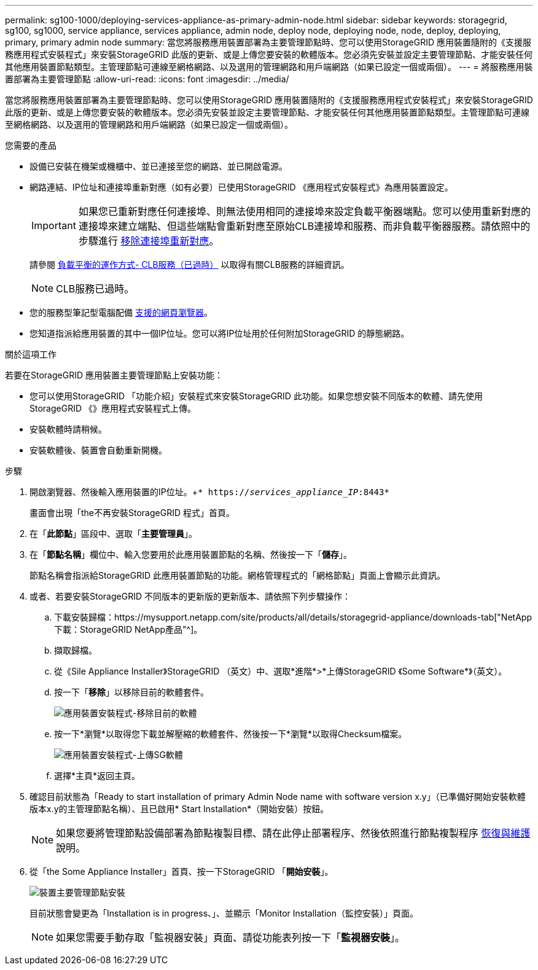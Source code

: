 ---
permalink: sg100-1000/deploying-services-appliance-as-primary-admin-node.html 
sidebar: sidebar 
keywords: storagegrid, sg100, sg1000, service appliance, services appliance, admin node, deploy node, deploying node, node, deploy, deploying, primary, primary admin node 
summary: 當您將服務應用裝置部署為主要管理節點時、您可以使用StorageGRID 應用裝置隨附的《支援服務應用程式安裝程式」來安裝StorageGRID 此版的更新、或是上傳您要安裝的軟體版本。您必須先安裝並設定主要管理節點、才能安裝任何其他應用裝置節點類型。主管理節點可連線至網格網路、以及選用的管理網路和用戶端網路（如果已設定一個或兩個）。 
---
= 將服務應用裝置部署為主要管理節點
:allow-uri-read: 
:icons: font
:imagesdir: ../media/


[role="lead"]
當您將服務應用裝置部署為主要管理節點時、您可以使用StorageGRID 應用裝置隨附的《支援服務應用程式安裝程式」來安裝StorageGRID 此版的更新、或是上傳您要安裝的軟體版本。您必須先安裝並設定主要管理節點、才能安裝任何其他應用裝置節點類型。主管理節點可連線至網格網路、以及選用的管理網路和用戶端網路（如果已設定一個或兩個）。

.您需要的產品
* 設備已安裝在機架或機櫃中、並已連接至您的網路、並已開啟電源。
* 網路連結、IP位址和連接埠重新對應（如有必要）已使用StorageGRID 《應用程式安裝程式》為應用裝置設定。
+

IMPORTANT: 如果您已重新對應任何連接埠、則無法使用相同的連接埠來設定負載平衡器端點。您可以使用重新對應的連接埠來建立端點、但這些端點會重新對應至原始CLB連接埠和服務、而非負載平衡器服務。請依照中的步驟進行 xref:../maintain/removing-port-remaps.adoc[移除連接埠重新對應]。

+
請參閱 xref:../admin/how-load-balancing-works-clb-service.adoc[負載平衡的運作方式- CLB服務（已過時）] 以取得有關CLB服務的詳細資訊。

+

NOTE: CLB服務已過時。

* 您的服務型筆記型電腦配備 xref:../admin/web-browser-requirements.adoc[支援的網頁瀏覽器]。
* 您知道指派給應用裝置的其中一個IP位址。您可以將IP位址用於任何附加StorageGRID 的靜態網路。


.關於這項工作
若要在StorageGRID 應用裝置主要管理節點上安裝功能：

* 您可以使用StorageGRID 「功能介紹」安裝程式來安裝StorageGRID 此功能。如果您想安裝不同版本的軟體、請先使用StorageGRID 《》應用程式安裝程式上傳。
* 安裝軟體時請稍候。
* 安裝軟體後、裝置會自動重新開機。


.步驟
. 開啟瀏覽器、然後輸入應用裝置的IP位址。+`* https://_services_appliance_IP_:8443*`
+
畫面會出現「the不再安裝StorageGRID 程式」首頁。

. 在「*此節點*」區段中、選取「*主要管理員*」。
. 在「*節點名稱*」欄位中、輸入您要用於此應用裝置節點的名稱、然後按一下「*儲存*」。
+
節點名稱會指派給StorageGRID 此應用裝置節點的功能。網格管理程式的「網格節點」頁面上會顯示此資訊。

. 或者、若要安裝StorageGRID 不同版本的更新版的更新版本、請依照下列步驟操作：
+
.. 下載安裝歸檔：https://mysupport.netapp.com/site/products/all/details/storagegrid-appliance/downloads-tab["NetApp下載：StorageGRID NetApp產品"^]。
.. 擷取歸檔。
.. 從《Sile Appliance Installer》StorageGRID （英文）中、選取*進階*>*上傳StorageGRID 《Some Software*》（英文）。
.. 按一下「*移除*」以移除目前的軟體套件。
+
image::../media/appliance_installer_rmv_current_software.png[應用裝置安裝程式-移除目前的軟體]

.. 按一下*瀏覽*以取得您下載並解壓縮的軟體套件、然後按一下*瀏覽*以取得Checksum檔案。
+
image::../media/appliance_installer_upload_sg_software.png[應用裝置安裝程式-上傳SG軟體]

.. 選擇*主頁*返回主頁。


. 確認目前狀態為「Ready to start installation of primary Admin Node name with software version x.y」（已準備好開始安裝軟體版本x.y的主管理節點名稱）、且已啟用* Start Installation*（開始安裝）按鈕。
+

NOTE: 如果您要將管理節點設備部署為節點複製目標、請在此停止部署程序、然後依照進行節點複製程序 xref:../maintain/index.adoc[恢復與維護] 說明。

. 從「the Some Appliance Installer」首頁、按一下StorageGRID 「*開始安裝*」。
+
image::../media/appliance_installer_home_start_installation_enabled_primary_an.png[裝置主要管理節點安裝]

+
目前狀態會變更為「Installation is in progress、」、並顯示「Monitor Installation（監控安裝）」頁面。

+

NOTE: 如果您需要手動存取「監視器安裝」頁面、請從功能表列按一下「*監視器安裝*」。


